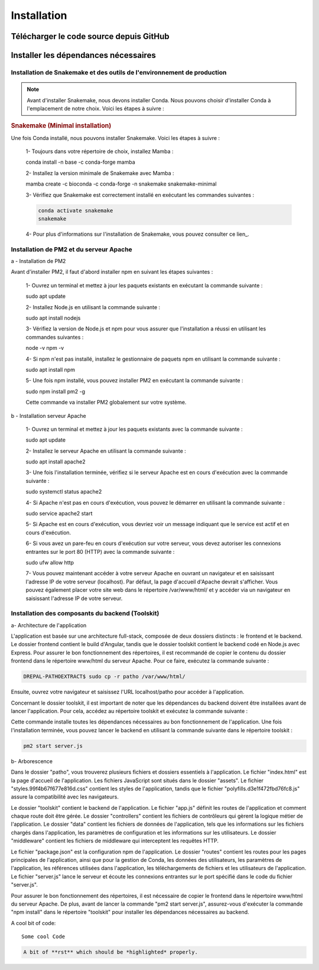 Installation
============
Télécharger le code source depuis GitHub
----------------------------------------

.. enumeratedlist::
    1- Cloner l'application via ce `lien <https://github.com/stanlasso/DREPAL-PATHOEXTRACT.git>`_
    2- Ouvrez une invite de commande ou un terminal sur votre système.
    3- Accédez au répertoire dans lequel vous souhaitez cloner le projet.
    4- Clonez le projet à partir de Git en utilisant la commande suivante :

    .. code-block:: bash
    
       git clone https://github.com/stanlasso/DREPAL-PATHOEXTRACT.git

    5- Une fois le clonage terminé, accédez au répertoire DREPAL-PATHOEXTRACT en utilisant la commande suivante :

    .. code-block:: bash
    
       cd DREPAL-PATHOEXTRACT
    
    6- Suivez les instructions dans le fichier README pour la configuration et l'utilisation de DREPAL-PATHOEXTRACT.
    
    .. note::
        
       Notez que pour cloner DREPAL-PATHOEXTRACT à partir de Git, vous avez besoin d'un accès Internet et de privilèges administratifs sur votre système.


Installer les dépendances nécessaires 
-------------------------------------

Installation de Snakemake et des outils de l'environnement de production
~~~~~~~~~~~~~~~~~~~~~~~~~~~~~~~~~~~~~~~~~~~~~~~~~~~~~~~~~~~~~~~~~~~~~~~~

.. note::
   Avant d'installer Snakemake, nous devons installer Conda. Nous pouvons choisir d'installer Conda à l'emplacement de notre choix. Voici les étapes à suivre :
   
.. rubric:: Conda

    1- Accédez à votre répertoire de choix et téléchargez le script d'installation de Miniconda :

    .. code-block:: bash
    
        wget https://repo.anaconda.com/miniconda/Miniconda3-py37_23.1.0-1-Linux-x86_64.sh

    2- Exécutez le script d'installation de Miniconda :

    .. code-block:: bash
    bash Miniconda3-py37_23.1.0-1-Linux-x86_64.sh

    Suivez les instructions pour installer Conda. N'oubliez pas de fermer et de relancer la console après l'installation.

    3- Pour plus de détails sur l'installation de Conda, vous pouvez consulter ce lien_.

.. rubric:: Snakemake (Minimal installation)

Une fois Conda installé, nous pouvons installer Snakemake. Voici les étapes à suivre :

    1- Toujours dans votre répertoire de choix, installez Mamba :

    .. code-block:: bash
    conda install -n base -c conda-forge mamba

    2- Installez la version minimale de Snakemake avec Mamba :

    .. code-block:: bash
    mamba create -c bioconda -c conda-forge -n snakemake snakemake-minimal

    3- Vérifiez que Snakemake est correctement installé en exécutant les commandes suivantes :

    .. code-block:: bash
       
       conda activate snakemake
       snakemake

    4- Pour plus d'informations sur l'installation de Snakemake, vous pouvez consulter ce lien_.

.. _ce lien: https://conda.io/projects/conda/en/latest/user-guide/install/index.html
.. _ce lien: https://snakemake.readthedocs.io/en/stable/getting_started/installation.html

Installation de PM2 et du serveur Apache
~~~~~~~~~~~~~~~~~~~~~~~~~~~~~~~~~~~~~~~~

a - Installation de PM2

Avant d'installer PM2, il faut d'abord installer npm en suivant les étapes suivantes :

    1- Ouvrez un terminal et mettez à jour les paquets existants en exécutant la commande suivante :

    .. code-block:: bash
    sudo apt update

    2- Installez Node.js en utilisant la commande suivante :

    .. code-block:: bash
    sudo apt install nodejs

    3- Vérifiez la version de Node.js et npm pour vous assurer que l'installation a réussi en utilisant les commandes suivantes :

    .. code-block:: bash
    node -v
    npm -v

    4- Si npm n'est pas installé, installez le gestionnaire de paquets npm en utilisant la commande suivante :

    .. code-block:: bash
    sudo apt install npm

    5- Une fois npm installé, vous pouvez installer PM2 en exécutant la commande suivante :

    .. code-block:: bash
    sudo npm install pm2 -g

    Cette commande va installer PM2 globalement sur votre système.

b - Installation serveur Apache

    1- Ouvrez un terminal et mettez à jour les paquets existants avec la commande suivante :

    .. code-block:: bash
    sudo apt update

    2- Installez le serveur Apache en utilisant la commande suivante :

    .. code-block:: bash
    sudo apt install apache2

    3- Une fois l'installation terminée, vérifiez si le serveur Apache est en cours d'exécution avec la commande suivante :

    .. code-block:: bash
    sudo systemctl status apache2

    4- Si Apache n'est pas en cours d'exécution, vous pouvez le démarrer en utilisant la commande suivante :

    .. code-block:: bash
    sudo service apache2 start

    5- Si Apache est en cours d'exécution, vous devriez voir un message indiquant que le service est actif et en cours d'exécution.

    6- Si vous avez un pare-feu en cours d'exécution sur votre serveur, vous devez autoriser les connexions entrantes sur le port 80 (HTTP) avec la commande suivante :

    .. code-block:: bash
    sudo ufw allow http

    7- Vous pouvez maintenant accéder à votre serveur Apache en ouvrant un navigateur et en saisissant l'adresse IP de votre serveur (localhost). Par défaut, la page d'accueil d'Apache devrait s'afficher. Vous pouvez également placer votre site web dans le répertoire /var/www/html/ et y accéder via un navigateur en saisissant l'adresse IP de votre serveur.

Installation des composants du backend (Toolskit)
~~~~~~~~~~~~~~~~~~~~~~~~~~~~~~~~~~~~~~~~~~~~~~~~~

a- Architecture de l'application

L'application est basée sur une architecture full-stack, composée de deux dossiers distincts : le frontend et le backend. Le dossier frontend contient le build d'Angular, tandis que le dossier toolskit contient le backend codé en Node.js avec Express. Pour assurer le bon fonctionnement des répertoires, il est recommandé de copier le contenu du dossier frontend dans le répertoire www/html du serveur Apache. Pour ce faire, exécutez la commande suivante :

.. code-block:: bash

   DREPAL-PATHOEXTRACT$ sudo cp -r patho /var/www/html/

Ensuite, ouvrez votre navigateur et saisissez l'URL localhost/patho pour accéder à l'application.

Concernant le dossier toolskit, il est important de noter que les dépendances du backend doivent être installées avant de lancer l'application. Pour cela, accédez au répertoire toolskit et exécutez la commande suivante :

.. code-block:: bash
   npm install

Cette commande installe toutes les dépendances nécessaires au bon fonctionnement de l'application. Une fois l'installation terminée, vous pouvez lancer le backend en utilisant la commande suivante dans le répertoire toolskit :

.. code-block:: bash

   pm2 start server.js

b- Arborescence

Dans le dossier "patho", vous trouverez plusieurs fichiers et dossiers essentiels à l'application. Le fichier "index.html" est la page d'accueil de l'application. Les fichiers JavaScript sont situés dans le dossier "assets". Le fichier "styles.99f4b67f677e816d.css" contient les styles de l'application, tandis que le fichier "polyfills.d3e1f472fbd76fc8.js" assure la compatibilité avec les navigateurs.

Le dossier "toolskit" contient le backend de l'application. Le fichier "app.js" définit les routes de l'application et comment chaque route doit être gérée. Le dossier "controllers" contient les fichiers de contrôleurs qui gèrent la logique métier de l'application. Le dossier "data" contient les fichiers de données de l'application, tels que les informations sur les fichiers chargés dans l'application, les paramètres de configuration et les informations sur les utilisateurs. Le dossier "middleware" contient les fichiers de middleware qui interceptent les requêtes HTTP.

Le fichier "package.json" est la configuration npm de l'application. Le dossier "routes" contient les routes pour les pages principales de l'application, ainsi que pour la gestion de Conda, les données des utilisateurs, les paramètres de l'application, les références utilisées dans l'application, les téléchargements de fichiers et les utilisateurs de l'application. Le fichier "server.js" lance le serveur et écoute les connexions entrantes sur le port spécifié dans le code du fichier "server.js".

Pour assurer le bon fonctionnement des répertoires, il est nécessaire de copier le frontend dans le répertoire www/html du serveur Apache. De plus, avant de lancer la commande "pm2 start server.js", assurez-vous d'exécuter la commande "npm install" dans le répertoire "toolskit" pour installer les dépendances nécessaires au backend.

A cool bit of code::

   Some cool Code

.. code-block:: rst

   A bit of **rst** which should be *highlighted* properly.





